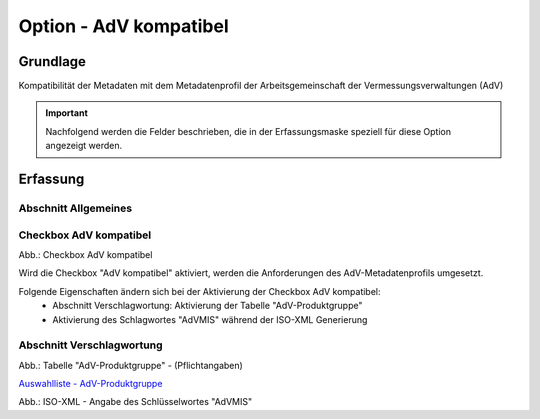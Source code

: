 
Option - AdV kompatibel
-----------------------

Grundlage
^^^^^^^^^

Kompatibilität der Metadaten mit dem Metadatenprofil der Arbeitsgemeinschaft der Vermessungsverwaltungen (AdV)


.. important:: Nachfolgend werden die Felder beschrieben, die in der Erfassungsmaske speziell für diese Option angezeigt werden.

Erfassung
^^^^^^^^^

Abschnitt Allgemeines
''''''''''''''''''''''
.. image:: ../../../../img_ige/metaver_ige/ige_erfassung/ige_objekte/ige_abschnitt-02_allgemeines/ige-abschnitt_allgemeines.png


Checkbox AdV kompatibel
'''''''''''''''''''''''

.. image:: ../../../../img_ige/metaver_ige/ige_erfassung/ige_objekte/ige_objektklassen/objektklasse_geodatensatz/option-adv-kompatibel/checkbox-adv-kompatibel.png
  :width: 150

Abb.: Checkbox AdV kompatibel

Wird die Checkbox "AdV kompatibel" aktiviert,  werden die Anforderungen des AdV-Metadatenprofils umgesetzt.

Folgende Eigenschaften ändern sich bei der Aktivierung der Checkbox AdV kompatibel:
 - Abschnitt Verschlagwortung: Aktivierung der Tabelle "AdV-Produktgruppe"
 - Aktivierung des Schlagwortes "AdVMIS" während der ISO-XML Generierung


Abschnitt Verschlagwortung
''''''''''''''''''''''''''

.. image:: ../../../../img_ige/metaver_ige/ige_erfassung/ige_objekte/ige_abschnitt-03_verschlagwortung/ige-abschnitt_verschlagwortung.png


.. image:: ../../../../img_ige/metaver_ige/ige_erfassung/ige_objekte/ige_objektklassen/objektklasse_geodatensatz/option-adv-kompatibel/verschlagwortung_adv-produktgruppe.png

Abb.: Tabelle "AdV-Produktgruppe" - (Pflichtangaben)

`Auswahlliste - AdV-Produktgruppe <https://metaver-bedienungsanleitung.readthedocs.io/de/latest/metaver_ige/ige_auswahllisten/auswahlliste_verschlagwortung_adv_produktgruppe.html>`_

.. image:: ../../../../img_ige/metaver_ige/ige_erfassung/ige_objekte/ige_objektklassen/objektklasse_geodatensatz/option-adv-kompatibel/iso-xml-keyword-advmis.png

Abb.: ISO-XML - Angabe des Schlüsselwortes "AdVMIS"